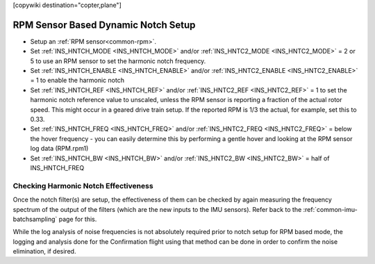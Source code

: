.. _common-rpm-based-notch:
[copywiki destination="copter,plane"]

====================================
RPM Sensor Based Dynamic Notch Setup
====================================

- Setup an :ref:`RPM sensor<common-rpm>`.
- Set :ref:`INS_HNTCH_MODE <INS_HNTCH_MODE>` and/or :ref:`INS_HNTC2_MODE <INS_HNTC2_MODE>` = 2 or 5 to use an RPM sensor to set the harmonic notch frequency.
- Set :ref:`INS_HNTCH_ENABLE <INS_HNTCH_ENABLE>` and/or :ref:`INS_HNTC2_ENABLE <INS_HNTC2_ENABLE>` = 1 to enable the harmonic notch
- Set :ref:`INS_HNTCH_REF <INS_HNTCH_REF>` and/or :ref:`INS_HNTC2_REF <INS_HNTC2_REF>` = 1 to set the harmonic notch reference value to unscaled, unless the RPM sensor is reporting a fraction of the actual rotor speed. This might occur in a geared drive train setup. If the reported RPM is 1/3 the actual, for example, set this to 0.33.
- Set :ref:`INS_HNTCH_FREQ <INS_HNTCH_FREQ>` and/or :ref:`INS_HNTC2_FREQ <INS_HNTC2_FREQ>` = below the hover frequency - you can easily determine this by performing a gentle hover and looking at the RPM sensor log data (RPM.rpm1)
- Set :ref:`INS_HNTCH_BW <INS_HNTCH_BW>` and/or :ref:`INS_HNTC2_BW <INS_HNTC2_BW>` = half of INS_HNTCH_FREQ

Checking Harmonic Notch Effectiveness
=====================================
Once the notch filter(s) are setup, the effectiveness of them can be checked by again measuring the  frequency spectrum of the output of the filters (which are the new inputs to the IMU sensors). Refer back to the :ref:`common-imu-batchsampling`  page for this.

While the log analysis of noise frequencies is not absolutely required prior to notch setup for RPM based mode, the logging and analysis done for the Confirmation flight using that method can be done in order to confirm the noise elimination, if desired.
